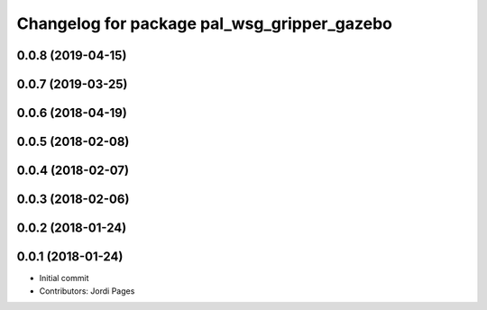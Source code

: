 ^^^^^^^^^^^^^^^^^^^^^^^^^^^^^^^^^^^^^^^^^^^^
Changelog for package pal_wsg_gripper_gazebo
^^^^^^^^^^^^^^^^^^^^^^^^^^^^^^^^^^^^^^^^^^^^

0.0.8 (2019-04-15)
------------------

0.0.7 (2019-03-25)
------------------

0.0.6 (2018-04-19)
------------------

0.0.5 (2018-02-08)
------------------

0.0.4 (2018-02-07)
------------------

0.0.3 (2018-02-06)
------------------

0.0.2 (2018-01-24)
------------------

0.0.1 (2018-01-24)
------------------
* Initial commit
* Contributors: Jordi Pages
